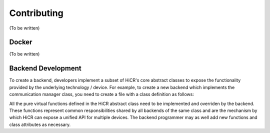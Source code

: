 .. _contributing:

***********************
Contributing
***********************

(To be written)
   
.. _docker:

Docker
***********************

(To be written)

.. _backendDevelopment:

Backend Development
***********************

To create a backend, developers implement a subset of HiCR's core abstract classes to expose the functionality provided by the underlying technology / device. For example, to create a new backend which implements the communication manager class, you need to create a file with a class definition as follows:

..  code-block:: C++
 :caption: myBackend.hpp

  // Including the abstract class header file
  #include <hicr/core/instanceManager.hpp>

  class myCommManager final : public HiCR::CommunicationManager
  {
  
    public:

    myCommManager(argType myArg) : HiCR::CommunicationManager()
    {
      // ... Backend-specific constructor
    }

    // Backend-specific method overrides and attributes
  }

All the pure virtual functions defined in the HiCR abstract class need to be implemented and overriden by the backend. These functions represent common responsibilities shared by all backends of the same class and are the mechanism by which HiCR can expose a unified API for multiple devices. The backend programmer may as well add new functions and class attributes as necessary.
